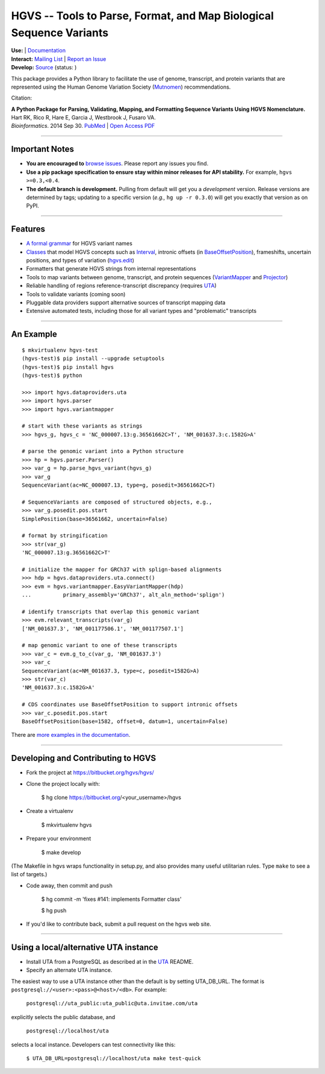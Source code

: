 ====================================================================
HGVS -- Tools to Parse, Format, and Map Biological Sequence Variants
====================================================================

.. `PyPI <https://pypi.python.org/pypi?name=hgvs>`_

| **Use:** |pypi_badge|  |install_status| | `Documentation <http://pythonhosted.org/hgvs/>`_ 
| **Interact:** `Mailing List <https://groups.google.com/forum/#!forum/hgvs-discuss>`_ | `Report an Issue <https://bitbucket.org/hgvs/hgvs/issues?status=new&status=open>`_
| **Develop:** `Source <https://bitbucket.org/hgvs/hgvs>`_ (status: |build_status|)

This package provides a Python library to facilitate the use of genome,
transcript, and protein variants that are represented using the Human
Genome Variation Society (`Mutnomen`_) recommendations.

Citation:

| **A Python Package for Parsing, Validating, Mapping, and Formatting Sequence Variants Using HGVS Nomenclature.**
| Hart RK, Rico R, Hare E, Garcia J, Westbrook J, Fusaro VA.
| *Bioinformatics*. 2014 Sep 30. `PubMed <http://www.ncbi.nlm.nih.gov/pubmed/25273102>`_ | `Open Access PDF <http://goo.gl/dq2uoW>`_

----
  
Important Notes
---------------

* **You are encouraged to** `browse issues
  <https://bitbucket.org/hgvs/hgvs/issues>`_. Please report any
  issues you find.
* **Use a pip package specification to ensure stay within minor
  releases for API stability.** For example, ``hgvs >=0.3,<0.4``.
* **The default branch is development.** Pulling from default will get
  you a *development* version.  Release versions are determined by
  tags; updating to a specific version (*e.g.,* ``hg up -r 0.3.0``)
  will get you exactly that version as on PyPI.

----

Features
-------- 

* `A formal grammar <http://pythonhosted.org/hgvs/grammar.html>`_ for HGVS variant names
* `Classes <http://pythonhosted.org/hgvs/modules.html>`_ that model HGVS
  concepts such as `Interval
  <http://pythonhosted.org/hgvs/modules.html#hgvs.location.Interval>`_,
  intronic offsets (in `BaseOffsetPosition
  <http://pythonhosted.org/hgvs/modules.html#hgvs.location.BaseOffsetPosition>`_),
  frameshifts, uncertain positions, and types of variation (`hgvs.edit
  <http://pythonhosted.org/hgvs/modules.html#module-hgvs.edit>`_)
* Formatters that generate HGVS strings from internal representations
* Tools to map variants between genome, transcript, and protein sequences
  (`VariantMapper <http://pythonhosted.org/hgvs/modules.html#hgvs.variantmapper.VariantMapper>`_ and `Projector
  <http://pythonhosted.org/hgvs/modules.html#hgvs.projector.Projector>`_)
* Reliable handling of regions reference-transcript discrepancy (requires UTA_)
* Tools to validate variants (coming soon)
* Pluggable data providers support alternative sources of transcript mapping
  data
* Extensive automated tests, including those for all variant types and
  "problematic" transcripts

----

An Example
----------
::

  $ mkvirtualenv hgvs-test
  (hgvs-test)$ pip install --upgrade setuptools
  (hgvs-test)$ pip install hgvs
  (hgvs-test)$ python

  >>> import hgvs.dataproviders.uta
  >>> import hgvs.parser
  >>> import hgvs.variantmapper

  # start with these variants as strings
  >>> hgvs_g, hgvs_c = 'NC_000007.13:g.36561662C>T', 'NM_001637.3:c.1582G>A'

  # parse the genomic variant into a Python structure
  >>> hp = hgvs.parser.Parser()
  >>> var_g = hp.parse_hgvs_variant(hgvs_g)
  >>> var_g
  SequenceVariant(ac=NC_000007.13, type=g, posedit=36561662C>T)

  # SequenceVariants are composed of structured objects, e.g.,
  >>> var_g.posedit.pos.start
  SimplePosition(base=36561662, uncertain=False)

  # format by stringification 
  >>> str(var_g)
  'NC_000007.13:g.36561662C>T'

  # initialize the mapper for GRCh37 with splign-based alignments
  >>> hdp = hgvs.dataproviders.uta.connect()
  >>> evm = hgvs.variantmapper.EasyVariantMapper(hdp)
  ...          primary_assembly='GRCh37', alt_aln_method='splign')
  
  # identify transcripts that overlap this genomic variant
  >>> evm.relevant_transcripts(var_g)
  ['NM_001637.3', 'NM_001177506.1', 'NM_001177507.1']

  # map genomic variant to one of these transcripts
  >>> var_c = evm.g_to_c(var_g, 'NM_001637.3')
  >>> var_c
  SequenceVariant(ac=NM_001637.3, type=c, posedit=1582G>A)
  >>> str(var_c)
  'NM_001637.3:c.1582G>A'

  # CDS coordinates use BaseOffsetPosition to support intronic offsets
  >>> var_c.posedit.pos.start
  BaseOffsetPosition(base=1582, offset=0, datum=1, uncertain=False)


There are `more examples in the documentation <http://pythonhosted.org/hgvs/examples.html>`_.

----

Developing and Contributing to HGVS
-----------------------------------

* Fork the project at https://bitbucket.org/hgvs/hgvs/

* Clone the project locally with:

    $ hg clone https://bitbucket.org/<your_username>/hgvs

* Create a virtualenv

    $ mkvirtualenv hgvs

* Prepare your environment

    $ make develop

(The Makefile in hgvs wraps functionality in setup.py, and also
provides many useful utilitarian rules. Type ``make`` to see a list of
targets.)

* Code away, then commit and push

    $ hg commit -m 'fixes #141: implements Formatter class'

    $ hg push

* If you'd like to contribute back, submit a pull request on the hgvs
  web site.


----

Using a local/alternative UTA instance
--------------------------------------

* Install UTA from a PostgreSQL as described at in the UTA_ README.

* Specify an alternate UTA instance.

The easiest way to use a UTA instance other than the default is by
setting UTA_DB_URL.  The format is
``postgresql://<user>:<pass>@<host>/<db>``. For example:

   ``postgresql://uta_public:uta_public@uta.invitae.com/uta``
  
explicitly selects the public database, and 

   ``postgresql://localhost/uta``
 
selects a local instance.  Developers can test connectivity like this:

   ``$ UTA_DB_URL=postgresql://localhost/uta make test-quick``




.. _Mutnomen: http://www.hgvs.org/mutnomen/
.. _UTA: http://bitbucket.org/invitae/uta
.. _Invitae: http://invitae.com/


.. |pypi_badge| image:: https://badge.fury.io/py/hgvs.png
  :target: https://pypi.python.org/pypi?name=hgvs
  :align: middle

.. |build_status| image:: https://drone.io/bitbucket.org/hgvs/hgvs/status.png
  :target: https://drone.io/bitbucket.org/hgvs/hgvs
  :align: middle 

.. |install_status| image:: https://travis-ci.org/reece/hgvs-integration-test.png?branch=master
  :target: https://travis-ci.org/reece/hgvs-integration-test
  :align: middle

.. http://badge.fury.io/for/py/uta
